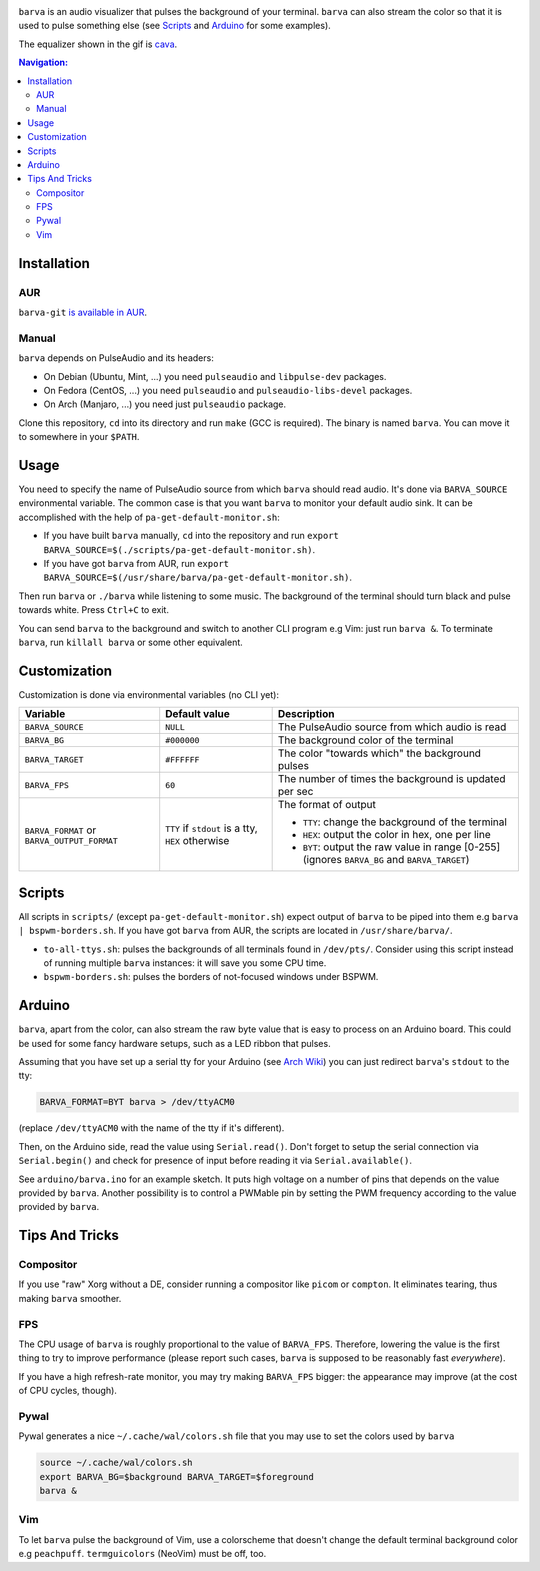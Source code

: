 .. image:: example.gif

``barva`` is an audio visualizer that pulses the background of your terminal.
``barva`` can also stream the color so that it is used to pulse something else
(see `Scripts`_ and `Arduino`_ for some examples).

The equalizer shown in the gif is `cava <https://github.com/karlstav/cava>`_.

.. contents:: Navigation:
   :backlinks: none

============
Installation
============

---
AUR
---

``barva-git`` `is available in AUR <https://aur.archlinux.org/packages/barva-git/>`_.

------
Manual
------

``barva`` depends on PulseAudio and its headers:

* On Debian (Ubuntu, Mint, ...) you need ``pulseaudio`` and ``libpulse-dev`` packages.
* On Fedora (CentOS, ...) you need ``pulseaudio`` and ``pulseaudio-libs-devel`` packages.
* On Arch (Manjaro, ...) you need just ``pulseaudio`` package.

Clone this repository, ``cd`` into its directory and run ``make`` (GCC is required).
The binary is named ``barva``. You can move it to somewhere in your ``$PATH``.

=====
Usage
=====

You need to specify the name of PulseAudio source from which ``barva`` should read audio.
It's done via ``BARVA_SOURCE`` environmental variable. The common case is that you want
``barva`` to monitor your default audio sink. It can be accomplished with the help of
``pa-get-default-monitor.sh``:

* If you have built ``barva`` manually, ``cd`` into the repository and run
  ``export BARVA_SOURCE=$(./scripts/pa-get-default-monitor.sh)``.
* If you have got ``barva`` from AUR, run
  ``export BARVA_SOURCE=$(/usr/share/barva/pa-get-default-monitor.sh)``.

Then run ``barva`` or ``./barva`` while listening to some music. The background of
the terminal should turn black and pulse towards white. Press ``Ctrl+C`` to exit.

You can send ``barva`` to the background and switch to another CLI program e.g Vim:
just run ``barva &``. To terminate ``barva``, run ``killall barva`` or some other equivalent.

=============
Customization
=============

Customization is done via environmental variables (no CLI yet):

+-------------------------+-------------------------+-------------------------------+
| Variable                | Default value           | Description                   |
+=========================+=========================+===============================+
| ``BARVA_SOURCE``        | ``NULL``                | The PulseAudio source from    |
|                         |                         | which audio is read           |
+-------------------------+-------------------------+-------------------------------+
| ``BARVA_BG``            | ``#000000``             | The background color of the   |
|                         |                         | terminal                      |
+-------------------------+-------------------------+-------------------------------+
| ``BARVA_TARGET``        | ``#FFFFFF``             | The color "towards which" the |
|                         |                         | background pulses             |
+-------------------------+-------------------------+-------------------------------+
| ``BARVA_FPS``           | ``60``                  | The number of times the       |
|                         |                         | background is updated per sec |
+-------------------------+-------------------------+-------------------------------+
| ``BARVA_FORMAT`` or     | ``TTY`` if ``stdout`` is| The format of output          |
| ``BARVA_OUTPUT_FORMAT`` | a tty, ``HEX`` otherwise|                               |
|                         |                         | * ``TTY``: change the         |
|                         |                         |   background of the terminal  |
|                         |                         | * ``HEX``: output the color in|
|                         |                         |   hex, one per line           |
|                         |                         | * ``BYT``: output the raw     |
|                         |                         |   value in range [0-255]      |
|                         |                         |   (ignores ``BARVA_BG`` and   |
|                         |                         |   ``BARVA_TARGET``)           |
+-------------------------+-------------------------+-------------------------------+

=======
Scripts
=======

All scripts in ``scripts/`` (except ``pa-get-default-monitor.sh``)
expect output of ``barva`` to be piped into them e.g ``barva | bspwm-borders.sh``.
If you have got ``barva`` from AUR, the scripts are located in ``/usr/share/barva/``.

* ``to-all-ttys.sh``: pulses the backgrounds of all terminals found in ``/dev/pts/``.
  Consider using this script instead of running multiple ``barva`` instances:
  it will save you some CPU time.

* ``bspwm-borders.sh``: pulses the borders of not-focused windows under BSPWM.

=======
Arduino
=======

``barva``, apart from the color, can also stream the raw byte value that is easy to
process on an Arduino board. This could be used for some fancy hardware setups, such as
a LED ribbon that pulses.

Assuming that you have set up a serial tty for your Arduino
(see `Arch Wiki <https://wiki.archlinux.org/index.php/Arduino#stty>`_)
you can just redirect ``barva``'s ``stdout`` to the tty:

.. code-block:: bash

    BARVA_FORMAT=BYT barva > /dev/ttyACM0

(replace ``/dev/ttyACM0`` with the name of the tty if it's different).

Then, on the Arduino side, read the value using ``Serial.read()``. Don't forget to
setup the serial connection via ``Serial.begin()`` and check for presence of input
before reading it via ``Serial.available()``.

See ``arduino/barva.ino`` for an example sketch. It puts high voltage on a number of
pins that depends on the value provided by ``barva``. Another possibility is to control
a PWMable pin by setting the PWM frequency according to the value provided by ``barva``.

===============
Tips And Tricks
===============

----------
Compositor
----------

If you use "raw" Xorg without a DE, consider running a compositor like ``picom`` or
``compton``. It eliminates tearing, thus making ``barva`` smoother.

---
FPS
---

The CPU usage of ``barva`` is roughly proportional to the value of ``BARVA_FPS``.
Therefore, lowering the value is the first thing to try to improve performance
(please report such cases, ``barva`` is supposed to be reasonably fast *everywhere*).

If you have a high refresh-rate monitor, you may try making ``BARVA_FPS`` bigger:
the appearance may improve (at the cost of CPU cycles, though).

-----
Pywal
-----

Pywal generates a nice ``~/.cache/wal/colors.sh`` file that you may use to set
the colors used by ``barva``

.. code-block:: bash

    source ~/.cache/wal/colors.sh  
    export BARVA_BG=$background BARVA_TARGET=$foreground
    barva &

---
Vim
---

To let ``barva`` pulse the background of Vim, use a colorscheme that doesn't change
the default terminal background color e.g ``peachpuff``.
``termguicolors`` (NeoVim) must be off, too.
